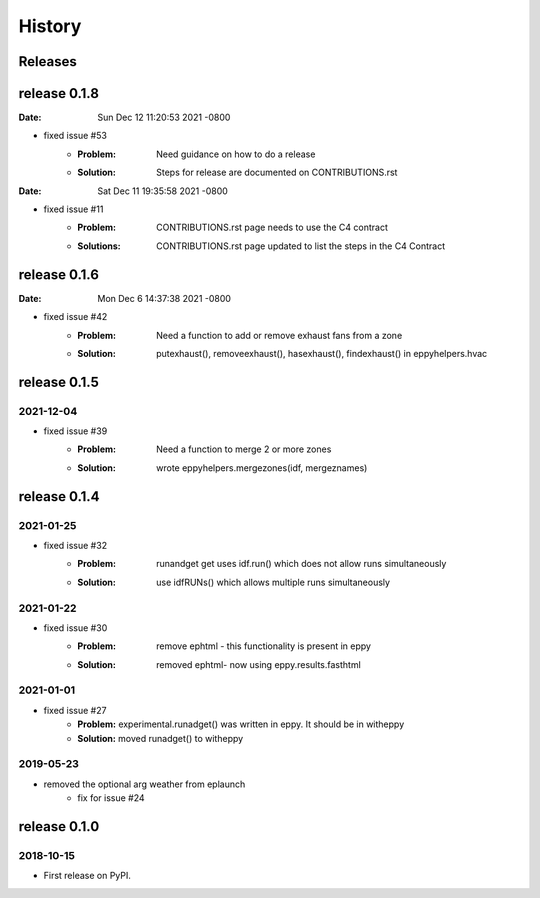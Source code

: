 =======
History
=======


Releases
--------

release 0.1.8
-------------

:Date:   Sun Dec 12 11:20:53 2021 -0800


- fixed issue #53
	- :Problem: Need guidance on how to do a release
	- :Solution: Steps for release are documented on CONTRIBUTIONS.rst

:Date:   Sat Dec 11 19:35:58 2021 -0800

- fixed issue #11
	- :Problem: CONTRIBUTIONS.rst page needs to use the C4 contract
	- :Solutions: CONTRIBUTIONS.rst page updated to list the steps in the C4 Contract
	
	

release 0.1.6
-------------

:Date:   Mon Dec 6 14:37:38 2021 -0800

- fixed issue #42
	- :Problem: Need a function to add or remove exhaust fans from a zone
	- :Solution: putexhaust(), removeexhaust(), hasexhaust(), findexhaust() in eppyhelpers.hvac

release 0.1.5
-------------

2021-12-04
~~~~~~~~~~

- fixed issue #39
	- :Problem: Need a function to merge 2 or more zones
	- :Solution: wrote eppyhelpers.mergezones(idf, mergeznames)


release 0.1.4
-------------

2021-01-25
~~~~~~~~~~

- fixed issue #32
	- :Problem: runandget get uses idf.run() which does not allow runs simultaneously
	- :Solution: use idfRUNs() which allows multiple runs simultaneously 

2021-01-22
~~~~~~~~~~

- fixed issue #30
	- :Problem: remove ephtml - this functionality is present in eppy
	- :Solution: removed ephtml- now using eppy.results.fasthtml


2021-01-01
~~~~~~~~~~

- fixed issue #27
    - **Problem:** experimental.runadget() was written in eppy. It should be in witheppy
    - **Solution:** moved runadget() to witheppy

2019-05-23
~~~~~~~~~~

- removed the optional arg weather from eplaunch
    - fix for issue #24


release 0.1.0
-------------

2018-10-15
~~~~~~~~~~

* First release on PyPI.
